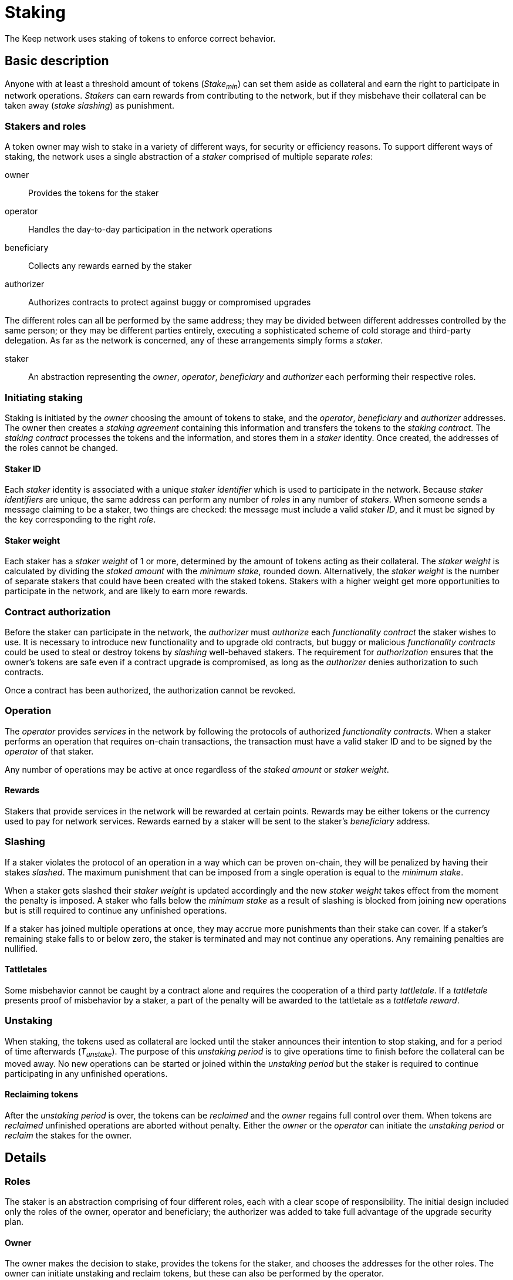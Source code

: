 = Staking

The Keep network uses staking of tokens to enforce correct behavior.

== Basic description

Anyone with at least a threshold amount of tokens (_Stake~min~_)
can set them aside as collateral
and earn the right to participate in network operations.
_Stakers_ can earn rewards from contributing to the network,
but if they misbehave their collateral can be taken away
(_stake slashing_) as punishment.

=== Stakers and roles

A token owner may wish to stake in a variety of different ways,
for security or efficiency reasons.
To support different ways of staking,
the network uses a single abstraction of a _staker_
comprised of multiple separate _roles_:

owner::
Provides the tokens for the staker

operator::
Handles the day-to-day participation in the network operations

beneficiary::
Collects any rewards earned by the staker

authorizer::
Authorizes contracts to protect against buggy or compromised upgrades

The different roles can all be performed by the same address;
they may be divided between different addresses controlled by the same person;
or they may be different parties entirely,
executing a sophisticated scheme of cold storage and third-party delegation.
As far as the network is concerned,
any of these arrangements simply forms a _staker_.

staker::
An abstraction representing the _owner_, _operator_, _beneficiary_ and _authorizer_
each performing their respective roles.

=== Initiating staking

Staking is initiated by the _owner_ choosing the amount of tokens to stake,
and the _operator_, _beneficiary_ and _authorizer_ addresses.
The owner then creates a _staking agreement_ containing this information
and transfers the tokens to the _staking contract_.
The _staking contract_ processes the tokens and the information,
and stores them in a _staker_ identity.
Once created, the addresses of the roles cannot be changed.

==== Staker ID

Each _staker_ identity is associated with a unique _staker identifier_
which is used to participate in the network.
Because _staker identifiers_ are unique,
the same address can perform any number of _roles_ in any number of _stakers_.
When someone sends a message claiming to be a staker,
two things are checked:
the message must include a valid _staker ID_,
and it must be signed by the key corresponding to the right _role_.

==== Staker weight

Each staker has a _staker weight_ of 1 or more,
determined by the amount of tokens acting as their collateral.
The _staker weight_ is calculated by
dividing the _staked amount_ with the _minimum stake_, rounded down.
Alternatively, the _staker weight_ is the number of separate stakers
that could have been created with the staked tokens.
Stakers with a higher weight get more opportunities
to participate in the network,
and are likely to earn more rewards.

=== Contract authorization

Before the staker can participate in the network,
the _authorizer_ must _authorize_ each _functionality contract_
the staker wishes to use.
It is necessary to introduce new functionality and to upgrade old contracts,
but buggy or malicious _functionality contracts_ could be used
to steal or destroy tokens by _slashing_ well-behaved stakers.
The requirement for _authorization_ ensures that the owner's tokens are safe
even if a contract upgrade is compromised,
as long as the _authorizer_ denies authorization to such contracts.

Once a contract has been authorized,
the authorization cannot be revoked.

=== Operation

The _operator_ provides _services_ in the network
by following the protocols of authorized _functionality contracts_.
When a staker performs an operation that requires on-chain transactions,
the transaction must have a valid staker ID
and to be signed by the _operator_ of that staker.

Any number of operations may be active at once
regardless of the _staked amount_ or _staker weight_.

==== Rewards

Stakers that provide services in the network
will be rewarded at certain points.
Rewards may be either tokens or the currency used to pay for network services.
Rewards earned by a staker will be sent to the staker's _beneficiary_ address.

=== Slashing

If a staker violates the protocol of an operation
in a way which can be proven on-chain,
they will be penalized by having their stakes _slashed_.
The maximum punishment that can be imposed from a single operation
is equal to the _minimum stake_.

When a staker gets slashed their _staker weight_ is updated accordingly
and the new _staker weight_ takes effect from the moment the penalty is imposed.
A staker who falls below the _minimum stake_ as a result of slashing
is blocked from joining new operations
but is still required to continue any unfinished operations.

If a staker has joined multiple operations at once,
they may accrue more punishments than their stake can cover.
If a staker's remaining stake falls to or below zero,
the staker is terminated and may not continue any operations.
Any remaining penalties are nullified.

==== Tattletales

Some misbehavior cannot be caught by a contract alone
and requires the cooperation of a third party _tattletale_.
If a _tattletale_ presents proof of misbehavior by a staker,
a part of the penalty will be awarded to the tattletale as a _tattletale reward_.
////
TODO: are tattletales required to be stakers (pay to beneficiary address)
or can anyone act as a tattletale

In the latter case,
should there be different systems in place for staker/non-staker tattletales
so staker tattletales receive the reward at the beneficiary
while non-stakers receive it at their normal address
////

=== Unstaking

When staking, the tokens used as collateral are locked
until the staker announces their intention to stop staking,
and for a period of time afterwards (_T~unstake~_).
The purpose of this _unstaking period_ is to give operations time to finish
before the collateral can be moved away.
No new operations can be started or joined within the _unstaking period_
but the staker is required to continue participating
in any unfinished operations.

==== Reclaiming tokens

After the _unstaking period_ is over,
the tokens can be _reclaimed_ and the _owner_ regains full control over them.
// TODO: no penalty for reclaiming?
When tokens are _reclaimed_ unfinished operations are aborted without penalty.
// ODOT
Either the _owner_ or the _operator_ can initiate the _unstaking period_
or _reclaim_ the stakes for the owner.

== Details

=== Roles

The staker is an abstraction comprising of four different roles,
each with a clear scope of responsibility.
The initial design included only the roles of the owner, operator and beneficiary;
the authorizer was added to take full advantage of the upgrade security plan.

==== Owner

The owner makes the decision to stake,
provides the tokens for the staker,
and chooses the addresses for the other roles.
The owner can initiate unstaking and reclaim tokens,
but these can also be performed by the operator.

The role of the owner is designed to facilitate cold storage
by minimizing the interaction necessary for staking.
Initiating staking is the only operation
where the owner's keys are absolutely required.

==== Operator

The operator address is tasked with participation in network operations,
and represents the staker in most circumstances.

Rewards and punishments are based solely on the operator's actions,
and the operator can not only cause opportunity costs
but can also lose the entire stake
and possibly steal a significant fraction of it
using only contracts functioning as intended.
If the operator is a different party from the owner,
a high level of trust is necessary.

In addition to participating in the network
via the authorized functionality contracts,
the operator can also initiate unstaking
and return previously staked tokens for the owner.

==== Beneficiary

The beneficiary is an entirely passive role.
Rewards of tokens or currency are simply sent to the beneficiary address
by the staking contract.

The beneficiary role is separate from the owner and operator
to provide flexibility in how to receive and use rewards
without interfering with the owner's cold storage
or the possible contractual relationship between the owner and operator.

==== Authorizer

Because slashing stakes requires arbitrary access to stakers' accounts,
explicit authorization is required
for each contract before it may penalize stakers.
This applies to contracts providing entirely new functionality,
and to upgraded versions of previous contracts.

The upgrade security plan is designed
to limit the impact of upgrade key compromise
and to provide a graceful recovery route
while minimizing the impact to the rest of the network.
The explicit authorization requirement prevents a compromised contract
from stealing stakers' funds by exploiting the punishment interface.
Instead, compromise of both the authorizer and the contract is required.

As a further security measure,
the authorizer can only authorize pre-approved contracts
from a list maintained by the governance structure of the network.
This ensures that the authorizer cannot do damage
in the absence of further compromise,
except by withholding desired authorizations.

The authorizer role is separated from the owner and operator
to facilitate cold storage for the former
and to reduce the necessary privileges of the latter.

If the owner were required to authorize each new contract and upgrade,
it would present an unnecessary hindrance to effective cold storage schemes.
Due to the two-factor nature of the authorizer keys,
the same level of protection is not necessarily required.

On the other hand, separating the authorizer from the operator
reduces the latter's ability to profit from damaging the owner's interests.
While even the operator has the ability
to lose or steal the owner's tokens,
it is restricted by the opportunities provided by the authorized contracts.
Using the tattletale mechanism to transfer tokens is inefficient,
but a compromised contract would not be subject to the same restrictions
and could be used to transfer all of the staker's tokens to the attacker.

===== Third party delegation

The role of the authorizer can be delegated to a third party,
and it is expected that many would do so.

Most owners and operators are unlikely to scrutinize each contract,
or even to have the ability to do so effectively.
Providing a convenient way to express one's choice to trust a third party
would make centralization of such trust visible.

A downside of convenient delegation is that requiring individual authorizations
provides another source of friction and human judgment
between compromise of single points of failure and actual loss of staker funds.
An owner can avoid this fate
by not assigning a third party as the authorizer address.

=== Staking contract

The staking contract records two time (blockheight) fields for each operator:
the block the operator was created,
and the block undelegating began.

Operators can be:

- _non-existent_
- _not ready_ for work selection because they were created too recently
- _active_ and eligible for work selection
- _winding down_ and ineligible for work selection but finishing earlier work
- _finished_ undelegation so the owner can recover their tokens

Using the systemwide constant _undelegation period_,
the operator's _status_ can be determined
from the creation and undelegation blocks.

Operators are uniquely identified by their address
and operator addresses cannot be reused,
even after returning the tokens to the owner.

To reduce the impact of transaction reordering,
both delegating and undelegating take effect on the next block
after the block the transaction is processed in.

==== Parameters

===== Operator initialization period

E.g. 50,000 (roughly 6 days)

To avoid certain attacks on work selection,
recently created operators must wait for a specific period of time
before being eligible for work selection.
This waiting period must be greater than the highest permissible time
between the making of a beacon entry request
and the request being served.
In the ideal case, multiple entries would be requested and generated
within the initialization period.

If the initialization period is insufficiently long,
the pseudorandom work selection process can be subverted
by creating operators whose identifiers (addresses)
are calculated to yield advantageous outputs in the selection function.
This can let the adversary control the majority in the new signing group.

If the new group is in line to sign the next entry,
the adversary could choose the group's private key
so that the following entry also gets signed
by a group controlled by the same adversary.
With sufficient calculation capability,
this can be repeated _n_ times at the cost of roughly _O(k^n^)_ calculations
where _k_ equals the number of active groups
divided by the number of active adversary-controlled groups.
If another signing group is created within this time,
it can be similarly controlled.
This can eventually lead to the adversary controlling the entire network.

With the initialization period,
the adversary has to create the operators in advance
long before they become eligible for work selection.
Thus the adversary has to be able to predict each entry
generated during the initialization period.
With an unreasonably powerful adversary
that can arbitrarily frontrun 50% of all entries,
generating _n_ entries within the initialization period
provides _2^n^_ security against this attack.

===== Undelegation period

E.g. 800,000 (roughly 3 months)

The staking contract guarantees that an undelegated operator's stakes
will stay locked for a number of blocks after undelegation,
and thus available as collateral for any work the operator is engaged in.

==== Stored information

----
mapping(address => Operator) operators;

struct Operator {
  uint128 stakedAmount;
  uint64  createdAt;
  uint64  undelegatedAt;
  address owner;
  address beneficiary;
  address authorizer;
}
----

Each operator stores the addresses of its owner, beneficiary and authorizer,
the amount of tokens delegated to the operator,
the block it was created at,
and the block it was undelegated at if applicable.

Ethereum produces a block roughly every 10 seconds,
or around 3 million blocks a year (~2^22^).
Thus, `uint64` should be more than sufficient for blockheights.
With 18 decimals (2^60^) and 1 billion tokens in circulation (2^30^),
any applicable amount of KEEP tokens can be stored safely in a `uint128`.
The staked amount and creation/undelegation blocks
can thus be packed in a single storage field.
This makes it slightly cheaper for operator contracts
to determine the operator's eligibility for work selection.

The exact types are a recommendation,
and the implementation is free to use larger unsigned integers
if it yields favorable performance outcomes.

==== Operator status

----
enum Status { NonExistent, NotReady, Active, WindingDown, Finished }

operatorStatus(address operator) -> Status
----

An operator's status determines what actions are available
for the operator and the owner the delegated tokens.

===== Non-existent

The operator doesn't exist.

`operators[operator] == nil`

===== Not ready

The operator has been created in the same block the query was performed in.
The operator is ineligible for work selection.

An operator is `NotReady`
if the current block is equal or less than
the creation block plus the initialization period.

`block.number =< operator.createdAt + initializationPeriod`

===== Active

The owner has delegated staked tokens to the operator,
and the operator is eligible for work selection.

An operator is `Active`
if the current block is greater than
the creation block plus initialization period,
and the undelegation block is either 0 or equal or greater than the current block.

`block.number > operator.createdAt + initializationPeriod && (block.number =< operator.undelegatedAt || operator.undelegatedAt == 0)`

===== Winding down

The operator has been undelegated and is not eligible for work selection,
and the operator is finishing any work they were selected for earlier.
The operator's backing tokens continue to be locked as collateral.

An operator is `WindingDown`
if the current block is greater than the undelegation block,
but at most the undelegation block plus the undelegation period.

`operator.undelegatedAt < block.number =< (operator.undelegatedAt + undelegationPeriod)` 

===== Finished

Undelegating the operator has finished.
The backing tokens are unlocked and can be returned to the owner.

An operator is `Finished` if the current block is greater than
the undelegation block plus the undelegation period.

`block.number > operator.undelegatedAt + undelegationPeriod`

==== Work selection eligibility

`eligibleStake(address operator, uint block) -> uint`

Operators are eligible for work selection
based on their status in the block the work selection started in.
In some situations an operator's status may have changed
after work selection started,
but before the operator contract queries it.
For these cases the staking contract must provide a way to determine
the operator's eligibility for work selection that started in an earlier block.

It is the responsibility of each operator contract
to query operator eligibility with the correct block number.
Failure to use the correct block leads to minor manipulation opportunities.
For example, querying an operator's eligibility
on the current block when they submit a ticket
means that an ineligible operator whose initialization period is almost over
could wait to submit their ticket
until they become eligible for work selection.

To make determining an operator's eligibility for work selection
simpler and cheaper,
the staking contract must provide the `eligibleStake()` function
which returns the number of KEEP tokens available for use as collateral.

When calling `eligibleStake()`,
the staking contract assumes `msg.sender` is an operator contract.
`eligibleStake()` does not return meaningful results
when called by an address that doesn't correspond to an operator contract.
If the `operator` is ineligible for work selection on `msg.sender`,
`eligibleStake()` returns `0`.
Otherwise `eligibleStake()` returns `operator.stakedAmount`.

----
operatorExists = operators[operator] != nil

senderAuthorized = authorized[operator.authorizer][msg.sender] == True

operatorReady = block > operator.createdAt + initializationPeriod

notUndelegated = block =< operator.undelegatedAt || operator.undelegatedAt == 0

if operatorExists && senderAuthorized && operatorReady && notUndelegated:
  return operator.stakedAmount
else:
  return 0
----

==== Actions

===== Staking

`stake(uint amount, address operator, address beneficiary, address authorizer)`

Staking tokens delegates them to the operator,
who can then use them as collateral for performing work.
Staking is performed by the owner of the tokens,
who must have authorized the staking contract
to transfer `amount` KEEP to itself
(e.g. via `approveAndCall()`).

`token.allowance(msg.sender, stakingContract) >= amount`

The nominated operator must not already exist.

`operators[operator] == nil`

The staking contract transfers `amount` KEEP from `msg.sender` to itself,
and creates a stake delegation relationship,
with the operator becoming `Active` in the next block.

----
operators[operator] = Operator {
  stakedAmount = amount;
  createdAt = block.number;
  undelegatedAt = 0;
  owner = msg.sender;
  beneficiary = beneficiary;
  authorizer = authorizer;
}
----

===== Cancelling staking

`cancelStake(address operator)`

The owner can cancel staking within the operator initialization period
without being subjected to the token lockup for the undelegation period.
This can be used to undo mistaken delegation to the wrong operator address.

`msg.sender == operator.owner`

`block.number =< operator.createdAt + initializationPeriod`

If staking is cancelled,
the staked tokens are immediately returned to the owner,
and the undelegation time is set to the present.

`operator.stakedAmount = 0`

`operator.undelegatedAt = block.number`

===== Undelegating

`undelegate(address operator)`

Undelegating sets the operator to `WindingDown` status
so that the backing tokens can later be recovered by the owner.
Undelegating can be performed by either the owner or the operator.

`msg.sender == (operator || operator.owner)`

Undelegating can only be performed on a currently active operator.

`operatorStatus(operator) == Active`

The staking contract sets the undelegation block of the operator
to equal the current block,
making the operator ineligible for any work selection in the future.
Work selection performed earlier in the same block shall proceed as normal.

`operator.undelegatedAt = block.number`

===== Recovering tokens

`recoverStake(address operator) -> uint`

Recovering staked tokens transfers them back to the owner.
Recovering tokens can only be performed by the owner,
when the operator is finished undelegating.

`msg.sender == operator.owner`

`operatorStatus(operator) == Finished`

The staking contract sets the staked amount of the operator to zero,
and transfers the previously delegated tokens (or however much was remaining)
back to the owner.

`operator.stakedAmount = 0`

The staking contract may additionally clean up
the owner, beneficiary and authorizer addresses for the gas refund.
However, the staking contract must not delete
the creation and undelegation times,
as this would enable reuse of the same operator address.
